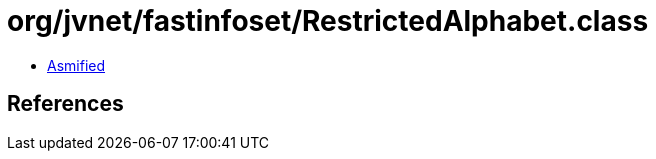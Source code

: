 = org/jvnet/fastinfoset/RestrictedAlphabet.class

 - link:RestrictedAlphabet-asmified.java[Asmified]

== References

